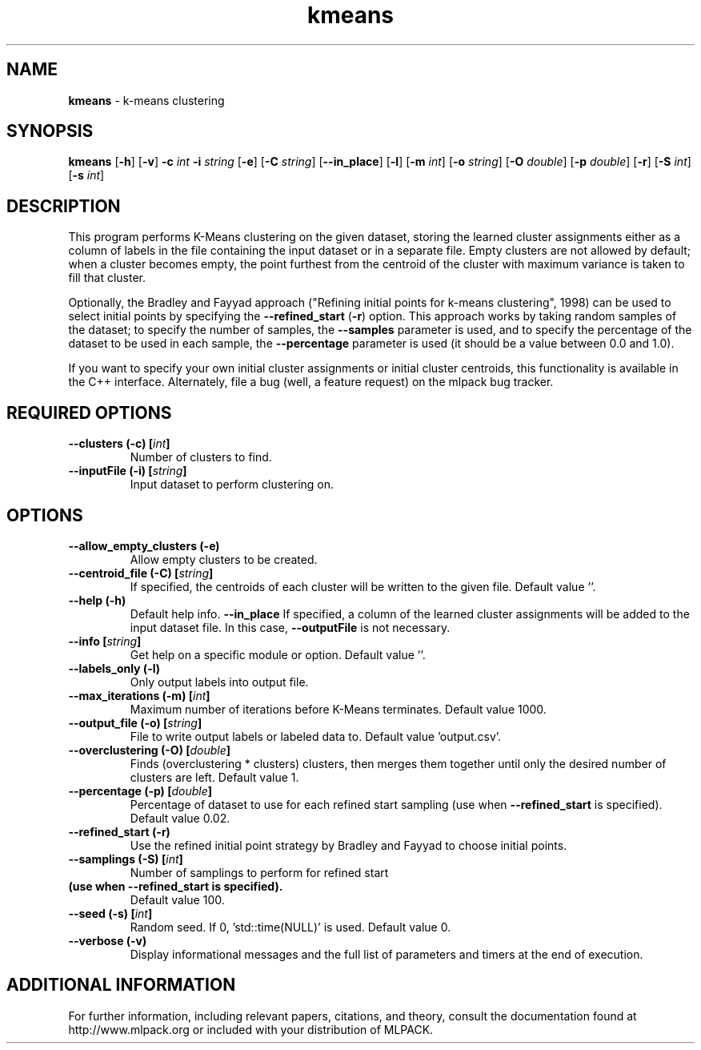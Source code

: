 .\"Text automatically generated by txt2man
.TH kmeans  "1" "" ""
.SH NAME
\fBkmeans \fP- k-means clustering
.SH SYNOPSIS
.nf
.fam C
 \fBkmeans\fP [\fB-h\fP] [\fB-v\fP] \fB-c\fP \fIint\fP \fB-i\fP \fIstring\fP [\fB-e\fP] [\fB-C\fP \fIstring\fP] [\fB--in_place\fP] [\fB-l\fP] [\fB-m\fP \fIint\fP] [\fB-o\fP \fIstring\fP] [\fB-O\fP \fIdouble\fP] [\fB-p\fP \fIdouble\fP] [\fB-r\fP] [\fB-S\fP \fIint\fP] [\fB-s\fP \fIint\fP] 
.fam T
.fi
.fam T
.fi
.SH DESCRIPTION


This program performs K-Means clustering on the given dataset, storing the
learned cluster assignments either as a column of labels in the file
containing the input dataset or in a separate file. Empty clusters are not
allowed by default; when a cluster becomes empty, the point furthest from the
centroid of the cluster with maximum variance is taken to fill that cluster.
.PP
Optionally, the Bradley and Fayyad approach ("Refining initial points for
k-means clustering", 1998) can be used to select initial points by specifying
the \fB--refined_start\fP (\fB-r\fP) option. This approach works by taking random samples
of the dataset; to specify the number of samples, the \fB--samples\fP parameter is
used, and to specify the percentage of the dataset to be used in each sample,
the \fB--percentage\fP parameter is used (it should be a value between 0.0 and 1.0).
.PP
If you want to specify your own initial cluster assignments or initial cluster
centroids, this functionality is available in the C++ interface. Alternately,
file a bug (well, a feature request) on the mlpack bug tracker.
.SH REQUIRED OPTIONS 

.TP
.B
\fB--clusters\fP (\fB-c\fP) [\fIint\fP]
Number of clusters to find. 
.TP
.B
\fB--inputFile\fP (\fB-i\fP) [\fIstring\fP]
Input dataset to perform clustering on.  
.SH OPTIONS 

.TP
.B
\fB--allow_empty_clusters\fP (\fB-e\fP)
Allow empty clusters to be created. 
.TP
.B
\fB--centroid_file\fP (\fB-C\fP) [\fIstring\fP]
If specified, the centroids of each cluster will be written to the given file. Default value ''. 
.TP
.B
\fB--help\fP (\fB-h\fP)
Default help info. 
\fB--in_place\fP If specified, a column of the learned cluster assignments will be added to the input dataset 
file. In this case, \fB--outputFile\fP is not necessary. 
.TP
.B
\fB--info\fP [\fIstring\fP]
Get help on a specific module or option.  Default value ''. 
.TP
.B
\fB--labels_only\fP (\fB-l\fP)
Only output labels into output file. 
.TP
.B
\fB--max_iterations\fP (\fB-m\fP) [\fIint\fP]
Maximum number of iterations before K-Means terminates. Default value 1000. 
.TP
.B
\fB--output_file\fP (\fB-o\fP) [\fIstring\fP]
File to write output labels or labeled data to.  Default value 'output.csv'. 
.TP
.B
\fB--overclustering\fP (\fB-O\fP) [\fIdouble\fP]
Finds (overclustering * clusters) clusters, then merges them together until only the desired number of clusters are left. Default value 1. 
.TP
.B
\fB--percentage\fP (\fB-p\fP) [\fIdouble\fP]
Percentage of dataset to use for each refined 
start sampling (use when \fB--refined_start\fP is specified). Default value 0.02. 
.TP
.B
\fB--refined_start\fP (\fB-r\fP)
Use the refined initial point strategy by Bradley and Fayyad to choose initial points. 
.TP
.B
\fB--samplings\fP (\fB-S\fP) [\fIint\fP]
Number of samplings to perform for refined start 
.TP
.B
(use when \fB--refined_start\fP is specified).
Default value 100. 
.TP
.B
\fB--seed\fP (\fB-s\fP) [\fIint\fP]
Random seed. If 0, 'std::time(NULL)' is used.  Default value 0. 
.TP
.B
\fB--verbose\fP (\fB-v\fP)
Display informational messages and the full list of parameters and timers at the end of execution.
.SH ADDITIONAL INFORMATION

For further information, including relevant papers, citations, and theory,
consult the documentation found at http://www.mlpack.org or included with your
distribution of MLPACK.
